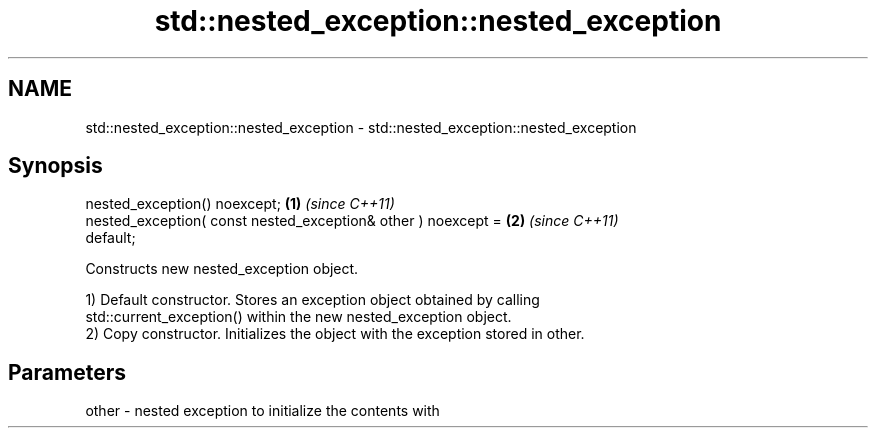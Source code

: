 .TH std::nested_exception::nested_exception 3 "2018.03.28" "http://cppreference.com" "C++ Standard Libary"
.SH NAME
std::nested_exception::nested_exception \- std::nested_exception::nested_exception

.SH Synopsis
   nested_exception() noexcept;                                       \fB(1)\fP \fI(since C++11)\fP
   nested_exception( const nested_exception& other ) noexcept =       \fB(2)\fP \fI(since C++11)\fP
   default;

   Constructs new nested_exception object.

   1) Default constructor. Stores an exception object obtained by calling
   std::current_exception() within the new nested_exception object.
   2) Copy constructor. Initializes the object with the exception stored in other.

.SH Parameters

   other - nested exception to initialize the contents with

